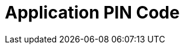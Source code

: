 = Application PIN Code

ifdef::ios[]

Use a passcode to log in to the CT Mobile app and to call the
application if it was collapsed or closed.



The passcode can be set up only for the current session, and it is
stored locally on a mobile device. It means that you should set up a
passcode anytime you link:log-out.html[log out] of the mobile
application.

image:66358786.png[]

[[h2_989911352]]
=== Set Up a Passcode

To enable a passcode:

[width="100%",cols="50%,50%",]
|===
|In CT Mobile Control Panel a|
. Go to link:ct-mobile-control-panel-general.html#h3_643998525[CT Mobile
Control Panel: General].
. Set a flag next to *Passcode Enabled*.
. Click *Save*.
. Launch link:synchronization-launch.html[the full synchronization] on
the mobile device to apply the settings.

|In CT Mobile Control Panel 2.0 a|
. Go to link:ct-mobile-control-panel-general-new.html#h3_643998525[CT
Mobile Control Panel: General].
. Enable the *Passcode* toggle.
. Click *Save*.
. Launch link:synchronization-launch.html[the full synchronization] on
the mobile device to apply the settings.

|===



The setup is complete.



When you run CT Mobile on the mobile device, the application asks you to
set a passcode after link:logging-in.html[logging in] and allowing
access to the requested parameters.

. Enter a new passcode.

image:66358787.png[]
. Re-enter a passcode.

The passcode is set. Next, the application asks you to send anonymously
logs and diagnostic data.



If a mobile user enters the wrong passcode three times in a row, the
database will be reset.

[[h2_1844170343]]
=== Change a Passcode

To change the passcode:

. On a mobile device, open the CT Mobile app.
. Tap link:application-settings.html[Settings] on link:app-menu.html[the
main menu].
. Tap *Change Passcode*. The confirmation pop-up will be open.



image:change-passcode.png[]


. Tap *Yes*.
. Enter the current passcode.
. Create and enter a new passcode.
. Re-enter a new passcode.

The passcode is changed.

[TIP] ==== Additionally, you can use TouchID or Face ID. Please
refer to the articles on the Apple website to enable
https://support.apple.com/en-us/HT201371[Touch ID] or
https://support.apple.com/en-us/HT208109[Face ID].  ====

endif::[]

ifdef::win[]

Use
https://developer.salesforce.com/blogs/developer-relations/2014/04/adding-salesforce-pin-security-to-native-and-hybrid-mobile-apps.html[PIN
security] to log in to the CT Mobile app.

* If the mobile application is sent to the background or closed, the
clock starts to tick. If the mobile application isn’t used for a
specified number of minutes, the mobile user should unlock it to resume
working.
* If several users logged in to the CT Mobile app, the CT Mobile asks
for the PIN Code when you switched to the user that set the PIN Code in
Salesforce.

[.confluence-information-macro-information]# Available since CT Mobile
Windows 1.1. #



To enable
https://developer.salesforce.com/docs/atlas.en-us.mobile_sdk.meta/mobile_sdk/connected_apps_security_pin.htm#![PIN
protection]:

* In Salesforce, enable PIN protection, customize timeout duration, and
set PIN length;
* In the CT Mobile app, set up an app-specific PIN code.

[[h2__47224469]]
=== Configuring PIN Protection in Salesforce

To configure the PIN security for the CT Mobile Windows application:

. Go to *Setup → Apps → Connected Apps → Manage Connected Apps*.
. Click *Edit* next to _CT Mobile_.
. In the *Mobile Integration* section, set the following options:
* *Lock App After*

Select a time that can pass before the app locks itself and requires the
PIN code. Allowable values are none (lock the application immediately
after it was collapsed or closed), 1, 5, 10, and 30 minutes. This policy
is only enforced if a corresponding *PIN Length* is configured.
* *PIN Length*

Specify the length of the identification number. The length can be from
4 to 8 digits.



image:configure_pin_win_en.png[]
. Click *Save*.

The PIN code is configured.

[[h2_755658241]]
=== Using the PIN Code in the CT Mobile app

To set a PIN code:

. Run the CT Mobile app.
. Enter your Salesforce username and password.
. CT Mobile suggests creating a new PIN code. Set a PIN code.

[.confluence-information-macro-information]#CT Mobile warns a mobile
user if the PIN code and the confirmation do not match or if the PIN
code has fewer characters than it is specified in Salesforce.#

Your browser does not support the HTML5 video element
. Tap *Create*.

The PIN Code is set.

* When a mobile user sends the CT Mobile app to the background or closes
and reopens it after the specified time, CT Mobile asks him to type a
PIN code to unlock the mobile app.



image:enter_pn_win_en.png[]


* When a mobile user entered the incorrect PIN code, CT Mobile displays
the warning.



image:valid_pin_win_2_en.png[]



After 10 failed attempts, the database will be reset. Log in again to
create a new PIN code.



image:exceed_pin_win_en.png[]


* When a mobile user forgot the PIN code, she can click *Forgot PIN
code?* to create a new one.



image:change_pin_win_en.png[]
endif::[]

